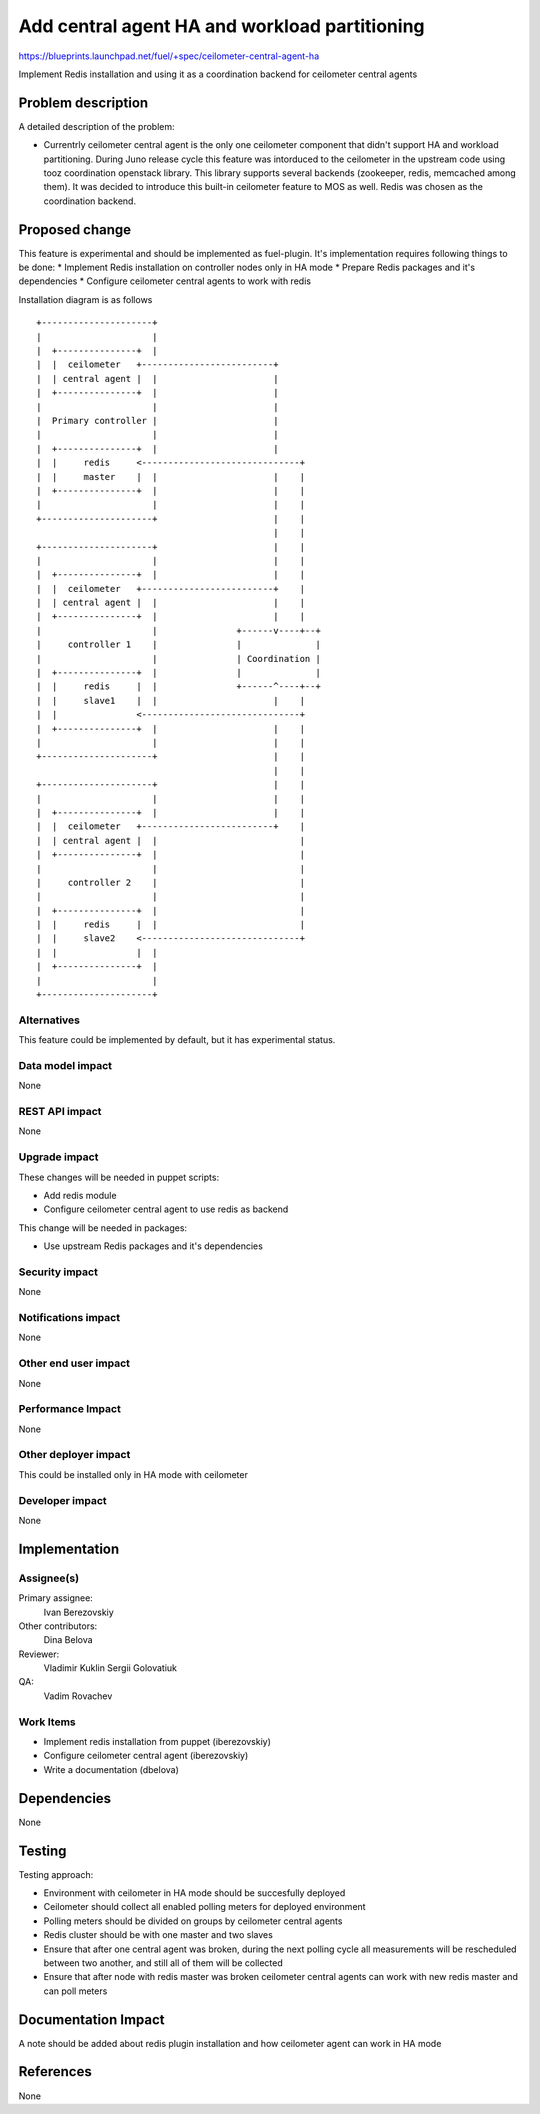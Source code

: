 ..
 This work is licensed under a Creative Commons Attribution 3.0 Unported
 License.

 http://creativecommons.org/licenses/by/3.0/legalcode

==============================================
Add central agent HA and workload partitioning
==============================================

https://blueprints.launchpad.net/fuel/+spec/ceilometer-central-agent-ha

Implement Redis installation and using it as a coordination backend
for ceilometer central agents

Problem description
===================

A detailed description of the problem:

* Currentrly ceilometer central agent is the only one ceilometer component
  that didn't support HA and workload partitioning. During Juno release
  cycle this feature was intorduced to the ceilometer in the upstream code
  using tooz coordination openstack library. This library supports several
  backends (zookeeper, redis, memcached among them). It was decided
  to introduce this built-in ceilometer feature to MOS as well.
  Redis was chosen as the coordination backend.

Proposed change
===============

This feature is experimental and should be implemented as fuel-plugin.
It's implementation requires following things to be done:
* Implement Redis installation on controller nodes only in HA mode
* Prepare Redis packages and it's dependencies
* Configure ceilometer central agents to work with redis

Installation diagram is as follows

::

 +---------------------+
 |                     |
 |  +---------------+  |
 |  |  ceilometer   +-------------------------+
 |  | central agent |  |                      |
 |  +---------------+  |                      |
 |                     |                      |
 |  Primary controller |                      |
 |                     |                      |
 |  +---------------+  |                      |
 |  |     redis     <------------------------------+
 |  |     master    |  |                      |    |
 |  +---------------+  |                      |    |
 |                     |                      |    |
 +---------------------+                      |    |
                                              |    |
 +---------------------+                      |    |
 |                     |                      |    |
 |  +---------------+  |                      |    |
 |  |  ceilometer   +-------------------------+    |
 |  | central agent |  |                      |    |
 |  +---------------+  |                      |    |
 |                     |               +------v----+--+
 |     controller 1    |               |              |
 |                     |               | Coordination |
 |  +---------------+  |               |              |
 |  |     redis     |  |               +------^----+--+
 |  |     slave1    |  |                      |    |
 |  |               <------------------------------+
 |  +---------------+  |                      |    |
 |                     |                      |    |
 +---------------------+                      |    |
                                              |    |
 +---------------------+                      |    |
 |                     |                      |    |
 |  +---------------+  |                      |    |
 |  |  ceilometer   +-------------------------+    |
 |  | central agent |  |                           |
 |  +---------------+  |                           |
 |                     |                           |
 |     controller 2    |                           |
 |                     |                           |
 |  +---------------+  |                           |
 |  |     redis     |  |                           |
 |  |     slave2    <------------------------------+
 |  |               |  |
 |  +---------------+  |
 |                     |
 +---------------------+


Alternatives
------------

This feature could be implemented by default, but it has experimental status.

Data model impact
-----------------

None

REST API impact
---------------

None

Upgrade impact
--------------

These changes will be needed in puppet scripts:

* Add redis module

* Configure ceilometer central agent to use redis as backend

This change will be needed in packages:

* Use upstream Redis packages and it's dependencies

Security impact
---------------

None

Notifications impact
--------------------

None

Other end user impact
---------------------

None

Performance Impact
------------------

None

Other deployer impact
---------------------

This could be installed only in HA mode with ceilometer

Developer impact
----------------

None

Implementation
==============

Assignee(s)
-----------

Primary assignee:
  Ivan Berezovskiy

Other contributors:
  Dina Belova

Reviewer:
  Vladimir Kuklin Sergii Golovatiuk

QA:
  Vadim Rovachev

Work Items
----------

* Implement redis installation from puppet (iberezovskiy)

* Configure ceilometer central agent (iberezovskiy)

* Write a documentation (dbelova)

Dependencies
============

None

Testing
=======

Testing approach:

* Environment with ceilometer in HA mode should be succesfully deployed

* Ceilometer should collect all enabled polling meters for deployed
  environment

* Polling meters should be divided on groups by ceilometer central agents

* Redis cluster should be with one master and two slaves

* Ensure that after one central agent was broken, during the next polling
  cycle all measurements will be rescheduled between two another,
  and still all of them will be collected

* Ensure that after node with redis master was broken ceilometer central
  agents can work with new redis master and can poll meters

Documentation Impact
====================

A note should be added about redis plugin installation and
how ceilometer agent can work in HA mode

References
==========

None
